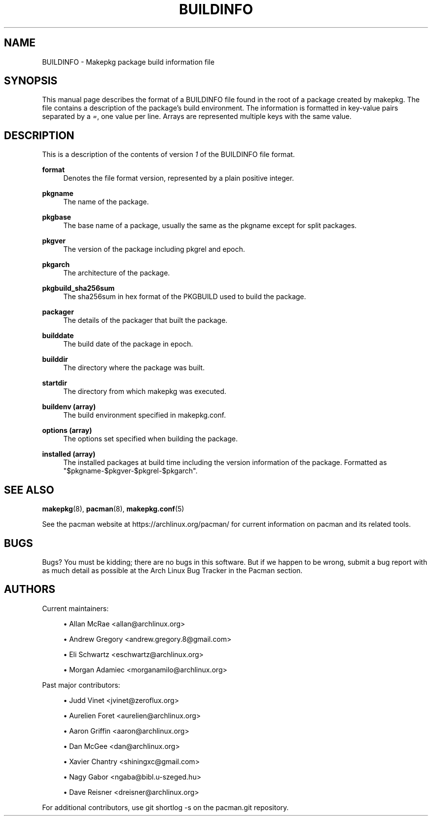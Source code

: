 '\" t
.\"     Title: buildinfo
.\"    Author: [see the "Authors" section]
.\" Generator: DocBook XSL Stylesheets vsnapshot <http://docbook.sf.net/>
.\"      Date: 2022-07-20
.\"    Manual: Pacman Manual
.\"    Source: Pacman 6.0.1
.\"  Language: English
.\"
.TH "BUILDINFO" "5" "2022\-07\-20" "Pacman 6\&.0\&.1" "Pacman Manual"
.\" -----------------------------------------------------------------
.\" * Define some portability stuff
.\" -----------------------------------------------------------------
.\" ~~~~~~~~~~~~~~~~~~~~~~~~~~~~~~~~~~~~~~~~~~~~~~~~~~~~~~~~~~~~~~~~~
.\" http://bugs.debian.org/507673
.\" http://lists.gnu.org/archive/html/groff/2009-02/msg00013.html
.\" ~~~~~~~~~~~~~~~~~~~~~~~~~~~~~~~~~~~~~~~~~~~~~~~~~~~~~~~~~~~~~~~~~
.ie \n(.g .ds Aq \(aq
.el       .ds Aq '
.\" -----------------------------------------------------------------
.\" * set default formatting
.\" -----------------------------------------------------------------
.\" disable hyphenation
.nh
.\" disable justification (adjust text to left margin only)
.ad l
.\" -----------------------------------------------------------------
.\" * MAIN CONTENT STARTS HERE *
.\" -----------------------------------------------------------------
.SH "NAME"
BUILDINFO \- Makepkg package build information file
.SH "SYNOPSIS"
.sp
This manual page describes the format of a BUILDINFO file found in the root of a package created by makepkg\&. The file contains a description of the package\(cqs build environment\&. The information is formatted in key\-value pairs separated by a \fI=\fR, one value per line\&. Arrays are represented multiple keys with the same value\&.
.SH "DESCRIPTION"
.sp
This is a description of the contents of version \fI1\fR of the BUILDINFO file format\&.
.PP
\fBformat\fR
.RS 4
Denotes the file format version, represented by a plain positive integer\&.
.RE
.PP
\fBpkgname\fR
.RS 4
The name of the package\&.
.RE
.PP
\fBpkgbase\fR
.RS 4
The base name of a package, usually the same as the pkgname except for split packages\&.
.RE
.PP
\fBpkgver\fR
.RS 4
The version of the package including pkgrel and epoch\&.
.RE
.PP
\fBpkgarch\fR
.RS 4
The architecture of the package\&.
.RE
.PP
\fBpkgbuild_sha256sum\fR
.RS 4
The sha256sum in hex format of the PKGBUILD used to build the package\&.
.RE
.PP
\fBpackager\fR
.RS 4
The details of the packager that built the package\&.
.RE
.PP
\fBbuilddate\fR
.RS 4
The build date of the package in epoch\&.
.RE
.PP
\fBbuilddir\fR
.RS 4
The directory where the package was built\&.
.RE
.PP
\fBstartdir\fR
.RS 4
The directory from which makepkg was executed\&.
.RE
.PP
\fBbuildenv (array)\fR
.RS 4
The build environment specified in makepkg\&.conf\&.
.RE
.PP
\fBoptions (array)\fR
.RS 4
The options set specified when building the package\&.
.RE
.PP
\fBinstalled (array)\fR
.RS 4
The installed packages at build time including the version information of the package\&. Formatted as "$pkgname\-$pkgver\-$pkgrel\-$pkgarch"\&.
.RE
.SH "SEE ALSO"
.sp
\fBmakepkg\fR(8), \fBpacman\fR(8), \fBmakepkg.conf\fR(5)
.sp
See the pacman website at https://archlinux\&.org/pacman/ for current information on pacman and its related tools\&.
.SH "BUGS"
.sp
Bugs? You must be kidding; there are no bugs in this software\&. But if we happen to be wrong, submit a bug report with as much detail as possible at the Arch Linux Bug Tracker in the Pacman section\&.
.SH "AUTHORS"
.sp
Current maintainers:
.sp
.RS 4
.ie n \{\
\h'-04'\(bu\h'+03'\c
.\}
.el \{\
.sp -1
.IP \(bu 2.3
.\}
Allan McRae <allan@archlinux\&.org>
.RE
.sp
.RS 4
.ie n \{\
\h'-04'\(bu\h'+03'\c
.\}
.el \{\
.sp -1
.IP \(bu 2.3
.\}
Andrew Gregory <andrew\&.gregory\&.8@gmail\&.com>
.RE
.sp
.RS 4
.ie n \{\
\h'-04'\(bu\h'+03'\c
.\}
.el \{\
.sp -1
.IP \(bu 2.3
.\}
Eli Schwartz <eschwartz@archlinux\&.org>
.RE
.sp
.RS 4
.ie n \{\
\h'-04'\(bu\h'+03'\c
.\}
.el \{\
.sp -1
.IP \(bu 2.3
.\}
Morgan Adamiec <morganamilo@archlinux\&.org>
.RE
.sp
Past major contributors:
.sp
.RS 4
.ie n \{\
\h'-04'\(bu\h'+03'\c
.\}
.el \{\
.sp -1
.IP \(bu 2.3
.\}
Judd Vinet <jvinet@zeroflux\&.org>
.RE
.sp
.RS 4
.ie n \{\
\h'-04'\(bu\h'+03'\c
.\}
.el \{\
.sp -1
.IP \(bu 2.3
.\}
Aurelien Foret <aurelien@archlinux\&.org>
.RE
.sp
.RS 4
.ie n \{\
\h'-04'\(bu\h'+03'\c
.\}
.el \{\
.sp -1
.IP \(bu 2.3
.\}
Aaron Griffin <aaron@archlinux\&.org>
.RE
.sp
.RS 4
.ie n \{\
\h'-04'\(bu\h'+03'\c
.\}
.el \{\
.sp -1
.IP \(bu 2.3
.\}
Dan McGee <dan@archlinux\&.org>
.RE
.sp
.RS 4
.ie n \{\
\h'-04'\(bu\h'+03'\c
.\}
.el \{\
.sp -1
.IP \(bu 2.3
.\}
Xavier Chantry <shiningxc@gmail\&.com>
.RE
.sp
.RS 4
.ie n \{\
\h'-04'\(bu\h'+03'\c
.\}
.el \{\
.sp -1
.IP \(bu 2.3
.\}
Nagy Gabor <ngaba@bibl\&.u\-szeged\&.hu>
.RE
.sp
.RS 4
.ie n \{\
\h'-04'\(bu\h'+03'\c
.\}
.el \{\
.sp -1
.IP \(bu 2.3
.\}
Dave Reisner <dreisner@archlinux\&.org>
.RE
.sp
For additional contributors, use git shortlog \-s on the pacman\&.git repository\&.
